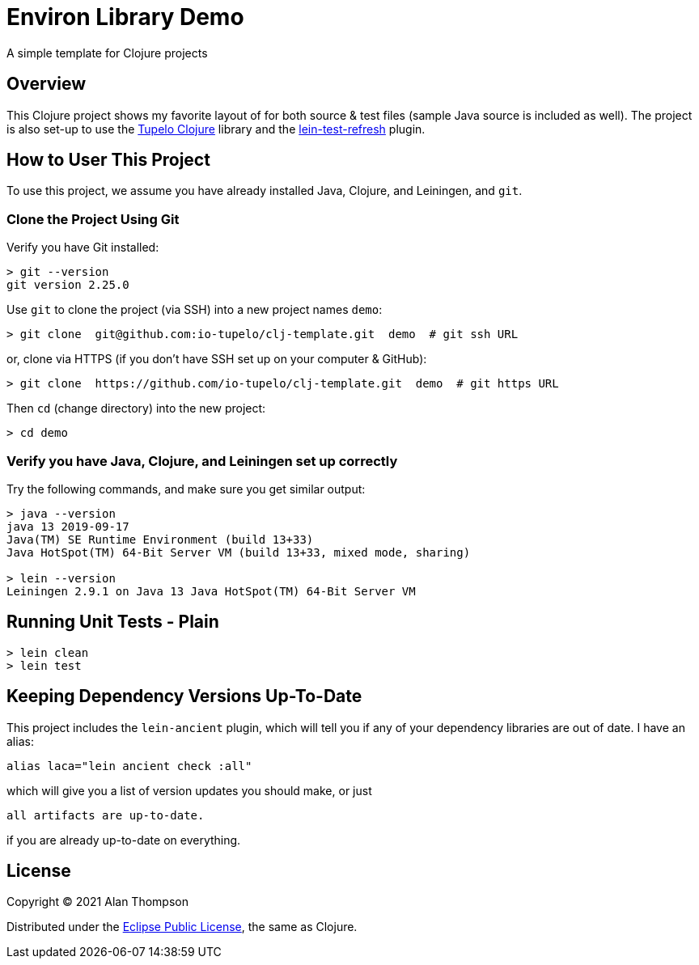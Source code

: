 
= Environ Library Demo

A simple template for Clojure projects

== Overview

This Clojure project shows my favorite layout of for both source & test files
(sample Java source is included as well).  The project is also set-up to use the
https://github.com/cloojure/tupelo[Tupelo Clojure] library and the
https://github.com/jakemcc/lein-test-refresh[lein-test-refresh] plugin.

== How to User This Project

To use this project, we assume you have already installed Java, Clojure, and Leiningen, and `git`.

=== Clone the Project Using Git

Verify you have Git installed:

```bash
> git --version
git version 2.25.0
```

Use `git` to clone the project (via SSH) into a new project names `demo`:
```bash
> git clone  git@github.com:io-tupelo/clj-template.git  demo  # git ssh URL
```

or, clone via HTTPS (if you don't have SSH set up on your computer & GitHub):
```bash
> git clone  https://github.com/io-tupelo/clj-template.git  demo  # git https URL
```

Then `cd` (change directory) into the new project:

```bash
> cd demo
```

=== Verify you have Java, Clojure, and Leiningen set up correctly

Try the following commands, and make sure you get similar output:

```bash
> java --version
java 13 2019-09-17
Java(TM) SE Runtime Environment (build 13+33)
Java HotSpot(TM) 64-Bit Server VM (build 13+33, mixed mode, sharing)

> lein --version
Leiningen 2.9.1 on Java 13 Java HotSpot(TM) 64-Bit Server VM
```

== Running Unit Tests - Plain

```pre
> lein clean
> lein test
```

== Keeping Dependency Versions Up-To-Date

This project includes the `lein-ancient` plugin, which will tell you if any of your dependency
libraries are out of date. I have an alias:

```bash
alias laca="lein ancient check :all"
```

which will give you a list of version updates you should make, or just

```pre
all artifacts are up-to-date.
```

if you are already up-to-date on everything.

== License

Copyright © 2021  Alan Thompson

Distributed under the link:https://www.eclipse.org/legal/epl-v10.html[Eclipse Public License], the same as Clojure.

